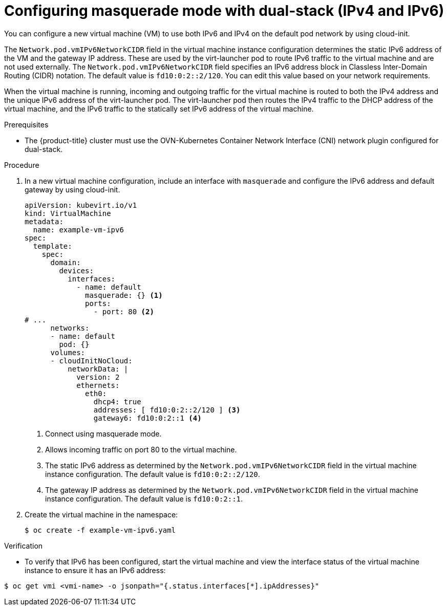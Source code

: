 // Module included in the following assemblies:
//
// * virt/vm_networking/virt-connecting-vm-to-default-pod-network.adoc

:_content-type: PROCEDURE
[id="virt-configuring-masquerade-mode-dual-stack_{context}"]
= Configuring masquerade mode with dual-stack (IPv4 and IPv6)

You can configure a new virtual machine (VM) to use both IPv6 and IPv4 on the default pod network by using cloud-init.

The `Network.pod.vmIPv6NetworkCIDR` field in the virtual machine instance configuration determines the static IPv6 address of the VM and the gateway IP address. These are used by the virt-launcher pod to route IPv6 traffic to the virtual machine and are not used externally. The `Network.pod.vmIPv6NetworkCIDR` field specifies an IPv6 address block in Classless Inter-Domain Routing (CIDR) notation. The default value is `fd10:0:2::2/120`. You can edit this value based on your network requirements.

When the virtual machine is running, incoming and outgoing traffic for the virtual machine is routed to both the IPv4 address and the unique IPv6 address of the virt-launcher pod. The virt-launcher pod then routes the IPv4 traffic to the DHCP address of the virtual machine, and the IPv6 traffic to the statically set IPv6 address of the virtual machine.

.Prerequisites

* The {product-title} cluster must use the OVN-Kubernetes Container Network Interface (CNI) network plugin configured for dual-stack.

.Procedure

. In a new virtual machine configuration, include an interface with `masquerade` and configure the IPv6 address and default gateway by using cloud-init.
+
[source,yaml]
----
apiVersion: kubevirt.io/v1
kind: VirtualMachine
metadata:
  name: example-vm-ipv6
spec:
  template:
    spec:
      domain:
        devices:
          interfaces:
            - name: default
              masquerade: {} <1>
              ports:
                - port: 80 <2>
# ...
      networks:
      - name: default
        pod: {}
      volumes:
      - cloudInitNoCloud:
          networkData: |
            version: 2
            ethernets:
              eth0:
                dhcp4: true
                addresses: [ fd10:0:2::2/120 ] <3>
                gateway6: fd10:0:2::1 <4>
----
<1> Connect using masquerade mode.
<2> Allows incoming traffic on port 80 to the virtual machine.
<3> The static IPv6 address as determined by the `Network.pod.vmIPv6NetworkCIDR` field in the virtual machine instance configuration. The default value is `fd10:0:2::2/120`.
<4> The gateway IP address as determined by the `Network.pod.vmIPv6NetworkCIDR` field in the virtual machine instance configuration. The default value is `fd10:0:2::1`.

. Create the virtual machine in the namespace:
+
[source,terminal]
----
$ oc create -f example-vm-ipv6.yaml
----

.Verification

* To verify that IPv6 has been configured, start the virtual machine and view the interface status of the virtual machine instance to ensure it has an IPv6 address:

[source,terminal]
----
$ oc get vmi <vmi-name> -o jsonpath="{.status.interfaces[*].ipAddresses}"
----

